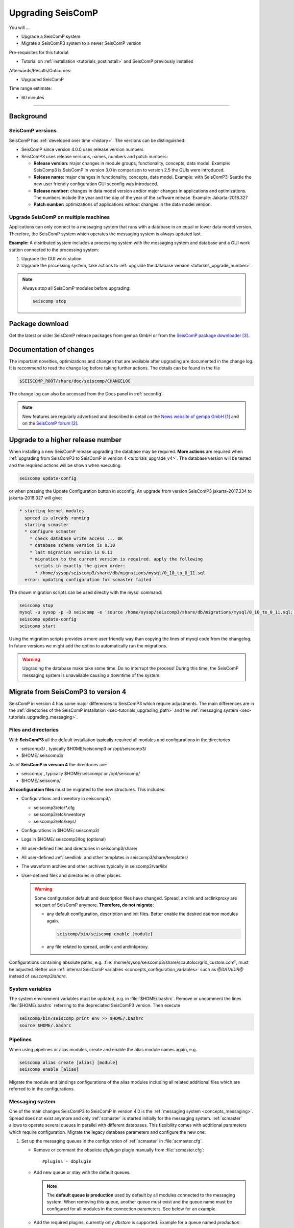 .. _tutorials_upgrade:

******************
Upgrading SeisComP
******************

You will ...

* Upgrade a SeisComP system
* Migrate a SeisComP3 system to a newer SeisComP version

Pre-requisites for this tutorial:

* Tutorial on :ref:`installation <tutorials_postinstall>` and SeisComP previously installed

Afterwards/Results/Outcomes:

* Upgraded SeisComP

Time range estimate:

* 60 minutes

------------


Background
==========


SeisComP versions
-----------------

SeisComP has :ref:`developed over time <history>`. The versions can be distinguished:

* SeisComP since version 4.0.0 uses release version numbers
* SeisComP3 uses release versions, names, numbers and patch numbers:

  * **Release version:** major changes in module groups, functionality, concepts, data model.
    Example: SeisComp3 is SeisComP in version 3.0
    in comparison to version 2.5 the GUIs were introduced.
  * **Release name:** major changes in functionality, concepts, data model.
    Example: with SeisComP3-Seattle the new user friendly configuration GUI scconfig
    was introduced.
  * **Release number:** changes in data model version and/or major changes in applications and optimizations.
    The numbers include the year and the day of the year of the software release.
    Example: Jakarta-2018.327
  * **Patch number:** optimizations of applications without changes in the data model version.


Upgrade SeisComP on multiple machines
-------------------------------------

Applications can only connect to a messaging system that runs with a database
in an equal or lower data model version. Therefore, the SeisComP system which
operates the messaging system is always updated last.

**Example:** A distributed system
includes a processing system with the messaging system and database and a GUI work
station connected to the processing system:

#. Upgrade the GUI work station
#. Upgrade the processing system, take actions to
   :ref:`upgrade the database version <tutorials_upgrade_number>`.

.. note::

   Always stop all SeisComP modules before upgrading:

   .. code-block:: sh

      seiscomp stop


.. _tutorials_upgrade_changelog:

Package download
================

Get the latest or older SeisComP release packages from gempa GmbH or from the
`SeisComP package downloader`_.


Documentation of changes
========================

The important novelties, optimizations and changes that are available after upgrading
are documented in the change log.
It is recommend to read the change log before taking further actions. The details
can be found in the file

.. code-block:: sh

   $SEISCOMP_ROOT/share/doc/seiscomp/CHANGELOG

The change log can also be accessed from the Docs panel in :ref:`scconfig`.

.. note::

   New features are regularly advertised and described in detail on the
   `News website of gempa GmbH`_ and on the `SeisComP forum`_.


.. _tutorials_upgrade_number:

Upgrade to a higher release number
==================================

When installing a new SeisComP release upgrading the database may be required.
**More actions** are required when :ref:`upgrading from SeisComP3 to SeisComP in version 4 <tutorials_upgrade_v4>`.
The database version will be tested and the required actions will be shown when executing:

.. code-block:: sh

   seiscomp update-config

or when pressing the Update Configuration button in scconfig.
An upgrade from version SeisComP3 jakarta-2017.334 to jakarta-2018.327 will give:

.. code-block:: sh

   * starting kernel modules
     spread is already running
     starting scmaster
     * configure scmaster
       * check database write access ... OK
       * database schema version is 0.10
       * last migration version is 0.11
       * migration to the current version is required. apply the following
         scripts in exactly the given order:
         * /home/sysop/seiscomp3/share/db/migrations/mysql/0_10_to_0_11.sql
     error: updating configuration for scmaster failed

The shown migration scripts can be used directly with the mysql command:

.. code-block:: sh

   seiscomp stop
   mysql -u sysop -p -D seiscomp -e 'source /home/sysop/seiscomp3/share/db/migrations/mysql/0_10_to_0_11.sql;'
   seiscomp update-config
   seiscomp start

Using the migration scripts provides a more user friendly way than copying the
lines of mysql code from the changelog. In future versions we might add the option
to automatically run the migrations.

.. warning::

   Upgrading the database make take some time. Do no interrupt the process!
   During this time, the SeisComP messaging system is unavailable causing a downtime of the system.


.. _tutorials_upgrade_v4:

Migrate from SeisComP3 to version 4
===================================

SeisComP in version 4 has some major differences to SeisComP3 which require adjustments.
The main differences are in the :ref:`directories of the SeisComP installation <sec-tutorials_upgrading_path>`
and the :ref:`messaging system <sec-tutorials_upgrading_messaging>`.


.. _sec-tutorials_upgrading_path:

Files and directories
---------------------

With **SeisComP3** all the default installation typically required all modules and configurations
in the directories

* seiscomp3/ , typically $HOME/seiscomp3 or /opt/seiscomp3/
* $HOME/.seiscomp3/

As of **SeisComP in version 4** the directories are:

* seiscomp/ , typically $HOME/seiscomp/ or /opt/seiscomp/
* $HOME/.seiscomp/

**All configuration files** must be migrated to the new structures. This
includes:

* Configurations and inventory in seiscomp3/:

  * seiscomp3/etc/\*.cfg
  * seiscomp3/etc/inventory/
  * seiscomp3/etc/keys/

* Configurations in $HOME/.seiscomp3/
* Logs in $HOME/.seiscomp3/log (optional)
* All user-defined files and directories in seiscomp3/share/
* All user-defined :ref:`seedlink` and other templates in seiscomp3/share/templates/
* The waveform archive and other archives typically in seiscomp3/var/lib/
* User-defined files and directories in other places.

  .. warning::

     Some configuration default and description files have changed. Spread, arclink
     and arclinkproxy are not part of SeisComP anymore. **Therefore, do not migrate:**

     * any default configuration, description and init files. Better enable the desired
       daemon modules again.

       .. code-block:: sh

          seiscomp/bin/seiscomp enable [module]

     *   any file related to spread, arclink and arclinkproxy.

Configurations containing absolute paths, e.g. :file:`/home/sysop/seiscomp3/share/scautoloc/grid_custom.conf`,
must be adjusted. Better use :ref:`internal SeisComP variables <concepts_configuration_variables>`
such as *@DATADIR@* instead of *seiscomp3/share*.


System variables
----------------

The system environment variables must be updated, e.g. in :file:`$HOME/.bashrc`.
Remove or uncomment the lines  :file:`$HOME/.bashrc` referring to the depreciated SeisComP3
version. Then execute

.. code-block:: sh

   seiscomp/bin/seiscomp print env >> $HOME/.bashrc
   source $HOME/.bashrc


Pipelines
---------

When using pipelines or alias modules, create and enable the alias module names again, e.g.

.. code-block:: sh

   seiscomp alias create [alias] [module]
   seiscomp enable [alias]

Migrate the module and bindings configurations of the alias modules including all related additional files which are referred to
in the configurations.


.. _sec-tutorials_upgrading_messaging:

Messaging system
----------------

One of the main changes SeisComP3 to SeisComP in version 4.0 is the :ref:`messaging system <concepts_messaging>`.
Spread does not exist anymore and only :ref:`scmaster` is started initially for
the messaging system. :ref:`scmaster` allows to operate several queues in parallel with
different databases. This flexibility comes with additional parameters which require
configuration. Migrate the legacy database parameters and configure the new one:

#. Set up the messaging queues in the configuration of :ref:`scmaster` in :file:`scmaster.cfg`.

   * Remove or comment the obsolete *dbplugin* plugin manually from :file:`scmaster.cfg`: ::

        #plugins = dbplugin

   * Add new queue or stay with the default queues.

     .. note::

        The **default queue is production** used by default by all modules connected
        to the messaging system. When removing this queue, another queue must exist
        and the queue name must be configured for all modules in the connection parameters.
        See below for an example.

   * Add the required plugins, currently only *dbstore* is supported. Example for
     a queue named *production*:

     .. code-block:: sh

        queues.production.plugins = dbstore

   * Add non-default message groups to the list of default groups in
     :confval:`defaultGroups`, e.g. for adding the groups *L1PICK* and *L1LOCATION* set ::

        defaultGroups = L1PICK, L1LOCATION, AMPLITUDE,PICK,LOCATION,MAGNITUDE,FOCMECH,EVENT,QC,PUBLICATION,GUI,INVENTORY,ROUTING,CONFIG,LOGGING,SERVICE_REQUEST,SERVICE_PROVIDE

     or use the configuration of queues, e.g. ::

        queues.production.groups = L1PICK, L1LOCATION, AMPLITUDE,PICK,LOCATION,MAGNITUDE,FOCMECH,EVENT,QC,PUBLICATION,GUI,INVENTORY,ROUTING,CONFIG,LOGGING,SERVICE_REQUEST,SERVICE_PROVIDE

     The configured groups will be available for all other connected modules in this queue
     in addition to the default groups.

     .. warning::

        When setting groups in the queues all groups configured in
        :confval:`defaultGroups` will be ignored. Add all groups from :confval:`defaultGroups`
        to the queues to keep the default groups.

   * Add the interface name, currently only *dbstore* is supported. Example for
     a queue names *production*

     .. code-block:: sh

        queues.production.processors.messages = dbstore

   * Add the database parameters which can be used from the legacy configuration. E.g.

     .. code-block:: sh

        queues.production.processors.messages.dbstore.driver = mysql
        queues.production.processors.messages.dbstore.read = sysop:sysop@localhost/seiscomp3
        queues.production.processors.messages.dbstore.write = sysop:sysop@localhost/seiscomp3

     .. note::

        The name of the database can be freely chosen. The example assumes that
        the database named *seiscomp3* exists already and that it shall be continued
        to be used with the new SeisComP.

   * Add the names of the queues to the :confval:`queues` parameter.

#. Configure the connection parameters of all modules connecting to the messaging
   system in the global configuration, e.g. in :file:`global.cfg`.
   As in SeisComP3 the connection server is
   localhost. The queue is added to the host by "/". The default queue is *production*, e.g.

   .. code-block:: sh

      connection.server = localhost/production

   .. note::

      If *production* shall be used, then no additional configuration is required.


Database
--------

After adjusting the structure, variables and configuration parameters, check if the
:ref:`database requires an upgrade <tutorials_upgrade_number>` as well.


Automatic module check
----------------------

If applied, adjust the settings for automatic module status check, e.g. crontab entries.
For crontab use:

.. code-block:: sh

   crontab -e


System daemon
-------------

If SeisComP is controlled by the system daemon, e.g. to start SeisComP automatically
during computer startup, then the startup script must be adjusted.


References
==========

.. target-notes::

.. _`News website of gempa GmbH` : https://www.gempa.de/news/
.. _`SeisComP forum` : https://forum.seiscomp.de/
.. _`SeisComP package downloader` : https://www.seiscomp.de/downloader/
